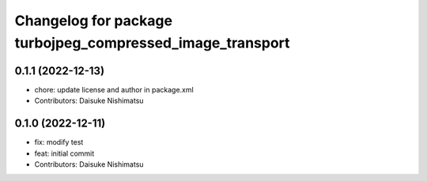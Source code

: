 ^^^^^^^^^^^^^^^^^^^^^^^^^^^^^^^^^^^^^^^^^^^^^^^^^^^^^^^^^^
Changelog for package turbojpeg_compressed_image_transport
^^^^^^^^^^^^^^^^^^^^^^^^^^^^^^^^^^^^^^^^^^^^^^^^^^^^^^^^^^

0.1.1 (2022-12-13)
------------------
* chore: update license and author in package.xml
* Contributors: Daisuke Nishimatsu

0.1.0 (2022-12-11)
------------------
* fix: modify test
* feat: initial commit
* Contributors: Daisuke Nishimatsu
